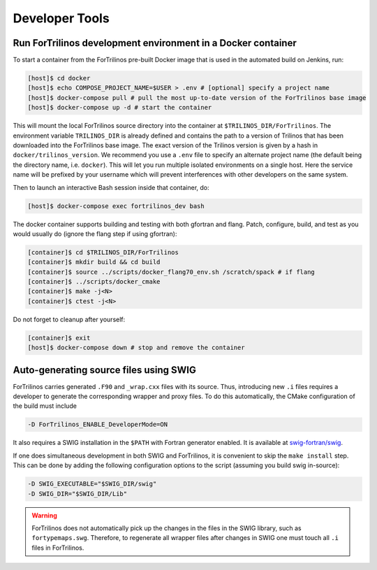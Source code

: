 Developer Tools
===============

Run ForTrilinos development environment in a Docker container
-------------------------------------------------------------

To start a container from the ForTrilinos pre-built Docker image that is used in the
automated build on Jenkins, run:

.. code:: bash

    [host]$ cd docker
    [host]$ echo COMPOSE_PROJECT_NAME=$USER > .env # [optional] specify a project name
    [host]$ docker-compose pull # pull the most up-to-date version of the ForTrilinos base image
    [host]$ docker-compose up -d # start the container

This will mount the local ForTrilinos source directory into the container at
``$TRILINOS_DIR/ForTrilinos``. The environment variable ``TRILINOS_DIR``
is already defined and contains the path to a version of Trilinos that
has been downloaded into the ForTrilinos base image. The exact version of the
Trilinos version is given by a hash in ``docker/trilinos_version``. We recommend
you use a ``.env`` file to specify an alternate project name (the default being
the directory name, i.e. ``docker``).  This will let you run multiple isolated
environments on a single host.  Here the service name will be prefixed by your
username which will prevent interferences with other developers on the same
system.

Then to launch an interactive Bash session inside that container, do:

.. code:: bash

    [host]$ docker-compose exec fortrilinos_dev bash

The docker container supports building and testing with both gfortran and flang.
Patch, configure, build, and test as you would usually do (ignore the flang step
if using gfortran):

.. code:: bash

    [container]$ cd $TRILINOS_DIR/ForTrilinos
    [container]$ mkdir build && cd build
    [container]$ source ../scripts/docker_flang70_env.sh /scratch/spack # if flang
    [container]$ ../scripts/docker_cmake
    [container]$ make -j<N>
    [container]$ ctest -j<N>

Do not forget to cleanup after yourself:

.. code:: bash

    [container]$ exit
    [host]$ docker-compose down # stop and remove the container

Auto-generating source files using SWIG
---------------------------------------

ForTrilinos carries generated ``.F90`` and ``_wrap.cxx`` files with its source. Thus, introducing new ``.i`` files
requires a developer to generate the corresponding wrapper and proxy files. To do this automatically, the CMake
configuration of the build must include

.. code-block:: bash

    -D ForTrilinos_ENABLE_DeveloperMode=ON

It also requires a SWIG installation in the ``$PATH`` with Fortran generator enabled. It is available at
`swig-fortran/swig <https://github.com/swig-fortran/swig>`_.

If one does simultaneous development in both SWIG and ForTrilinos, it is convenient to skip the ``make install`` step.
This can be done by adding the following configuration options to the script (assuming you build swig in-source):

.. code-block:: bash

    -D SWIG_EXECUTABLE="$SWIG_DIR/swig"
    -D SWIG_DIR="$SWIG_DIR/Lib"

.. warning::

    ForTrilinos does not automatically pick up the changes in the files in the SWIG library, such as
    ``fortypemaps.swg``. Therefore, to regenerate all wrapper files after changes in SWIG one must touch all ``.i``
    files in ForTrilinos.


.. .. warning::
..
    .. When using the developer mode, all of the patches ``scripts/patches`` directory of the ForTrilinos source tree must be applied.  If you previously used the ``scripts/patches/apply-patches`` script, this was done for you. Otherwise, be sure that all of the patches are applied.
